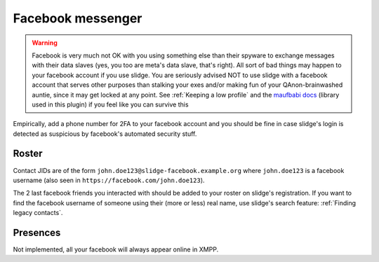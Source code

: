 Facebook messenger
------------------

.. warning::
  Facebook is very much not OK with you using something else than their spyware to exchange messages
  with their data slaves (yes, you too are meta's data slave, that's right).
  All sort of bad things may happen to your facebook account if you use slidge.
  You are seriously advised NOT to use slidge with a facebook account that serves other purposes
  than stalking your exes and/or making fun of your QAnon-brainwashed auntie, since it may
  get locked at any point. See :ref:`Keeping a low profile` and the
  `maufbabi docs <https://docs.mau.fi/bridges/python/facebook/authentication.html>`_ (library used in this plugin)
  if you feel like you can survive this

Empirically, add a phone number for 2FA to your facebook account and you should be fine in case slidge's
login is detected as suspicious by facebook's automated security stuff.

Roster
******

Contact JIDs are of the form ``john.doe123@slidge-facebook.example.org`` where ``john.doe123`` is a
facebook username (also seen in ``https://facebook.com/john.doe123``).

The 2 last facebook friends you interacted with should be added to your roster on slidge's registration.
If you want to find the facebook username of someone using their (more or less) real name,
use slidge's search feature: :ref:`Finding legacy contacts`.

Presences
*********

Not implemented, all your facebook will always appear online in XMPP.
